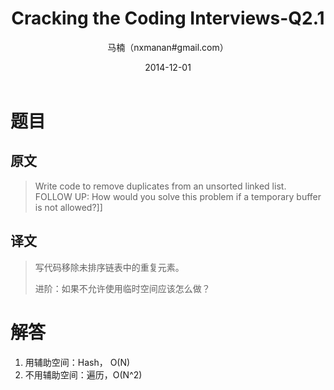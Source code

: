 #+TITLE:     Cracking the Coding Interviews-Q2.1
#+AUTHOR:    马楠（nxmanan#gmail.com）
#+EMAIL:     nxmanan#gmail.com
#+DATE:      2014-12-01
#+DESCRIPTION: Cracking the Coding Interview笔记
#+KEYWORDS: Algorithm
#+LANGUAGE: en
#+OPTIONS: H:3 num:nil toc:t \n:nil @:t ::t |:t ^:t -:t f:t *:t <:t
#+OPTIONS: TeX:t LaTeX:nil skip:nil d:nil todo:t pri:nil tags:not-in-toc
#+OPTIONS: ^:{} #不对下划线_进行直接转义
#+INFOJS_OPT: view:nil toc: ltoc:t mouse:underline buttons:0 path:http://orgmode.org/org-info.js
#+EXPORT_SELECT_TAGS: export
#+EXPORT_EXCLUDE_TAGS: no-export
#+HTML_LINK_HOME: http://wiki.manan.org
#+HTML_LINK_UP: ./interview-questions.html
#+HTML_HEAD: <link rel="stylesheet" type="text/css" href="../style/emacs.css" />

* 题目
** 原文
#+BEGIN_QUOTE
Write code to remove duplicates from an unsorted linked list. FOLLOW UP: How would you solve this problem if a temporary buffer is not allowed?]]
#+END_QUOTE
** 译文
#+BEGIN_QUOTE
写代码移除未排序链表中的重复元素。

进阶：如果不允许使用临时空间应该怎么做？
#+END_QUOTE
* 解答
1. 用辅助空间：Hash， O(N)
2. 不用辅助空间：遍历，O(N^2)
